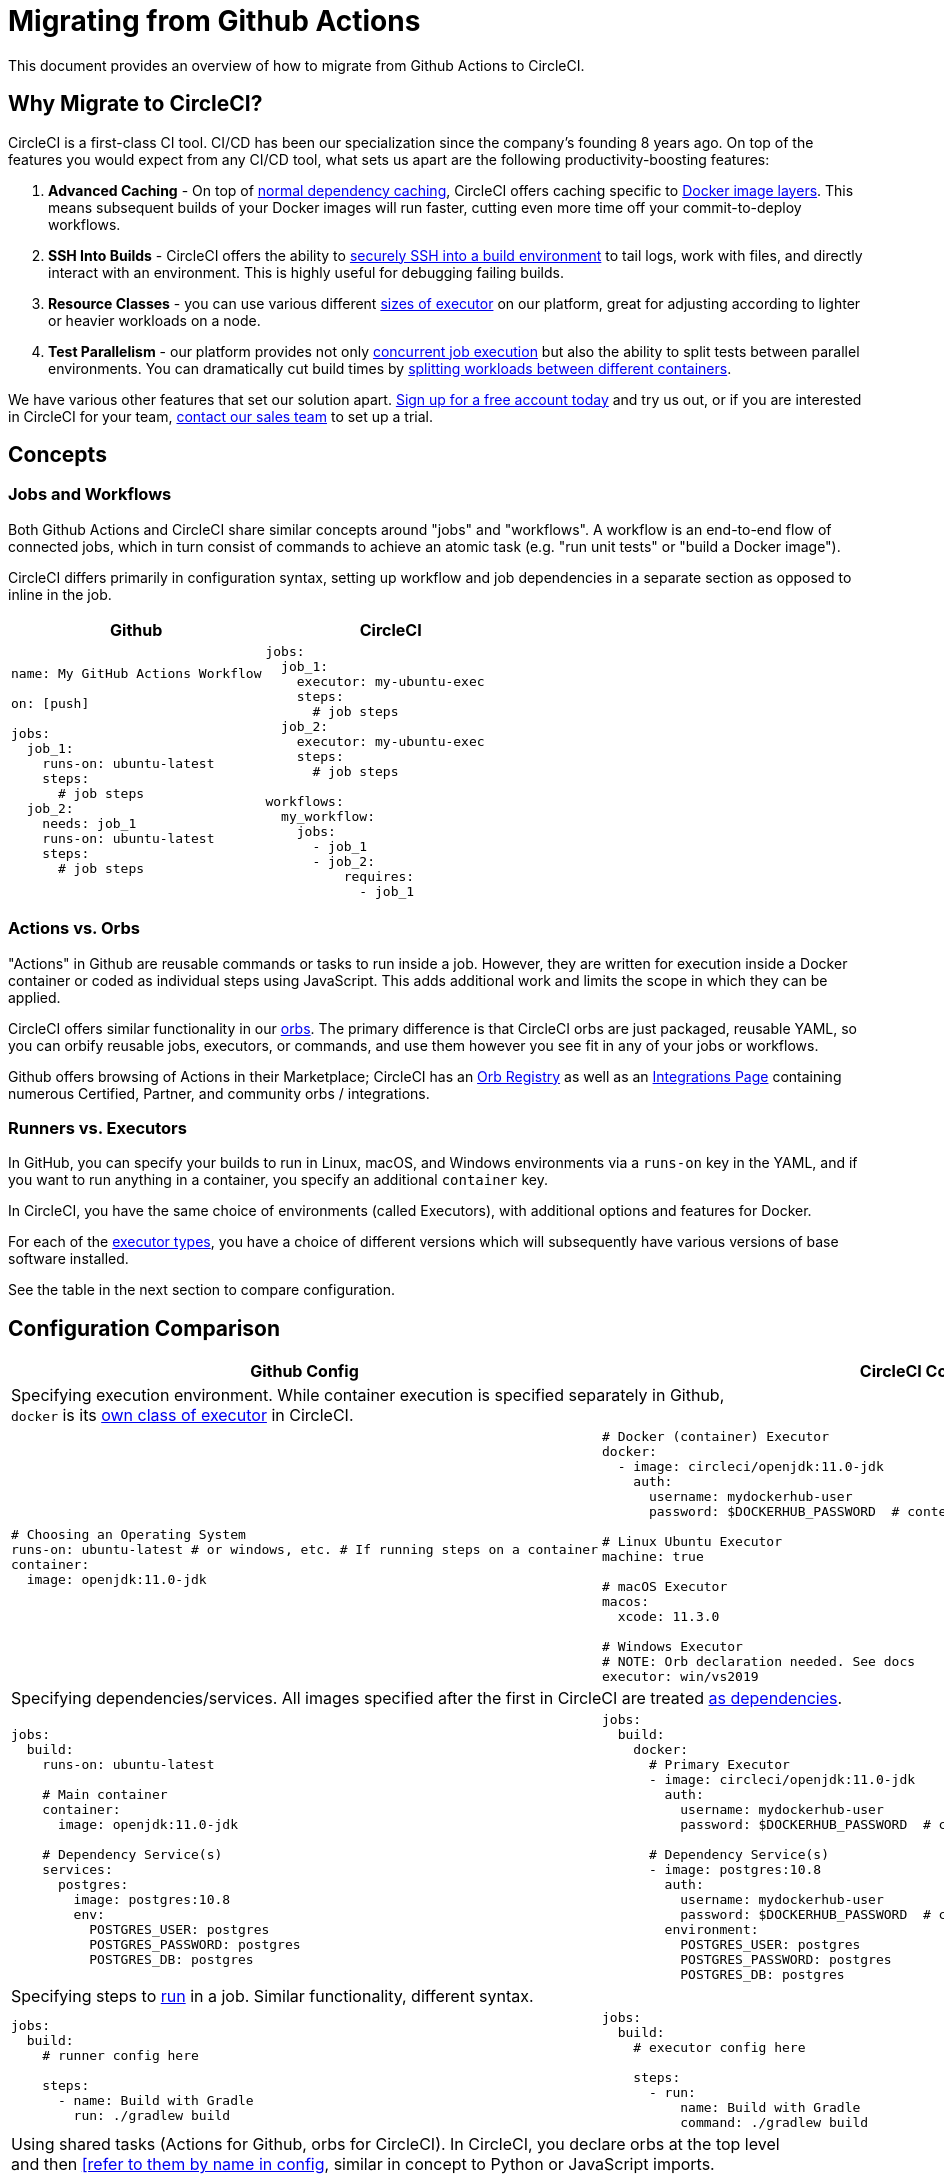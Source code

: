= Migrating from Github Actions
:page-layout: classic-docs
:page-liquid:
:icons: font
:toc: macro
:toc-title:

This document provides an overview of how to migrate from Github Actions to CircleCI.

== Why Migrate to CircleCI?

CircleCI is a first-class CI tool. CI/CD has been our specialization since the company's founding 8 years ago. On top of the features you would expect from any CI/CD tool, what sets us apart are the following productivity-boosting features:

1. **Advanced Caching** - On top of https://circleci.com/docs/2.0/caching/#full-example-of-saving-and-restoring-cache[normal dependency caching], CircleCI offers caching specific to https://circleci.com/docs/2.0/docker-layer-caching/[Docker image layers]. This means subsequent builds of your Docker images will run faster, cutting even more time off your commit-to-deploy workflows.
2. **SSH Into Builds** - CircleCI offers the ability to https://circleci.com/docs/2.0/ssh-access-jobs/[securely SSH into a build environment] to tail logs, work with files, and directly interact with an environment. This is highly useful for debugging failing builds.
3. **Resource Classes** - you can use various different https://circleci.com/docs/2.0/optimizations/#resource-class[sizes of executor] on our platform, great for adjusting according to lighter or heavier workloads on a node.
4. **Test Parallelism** - our platform provides not only https://circleci.com/docs/2.0/workflows/[concurrent job execution] but also the ability to split tests between parallel environments. You can dramatically cut build times by https://circleci.com/docs/2.0/parallelism-faster-jobs/#using-the-circleci-cli-to-split-tests[splitting workloads between different containers].

We have various other features that set our solution apart. https://circleci.com/signup/[Sign up for a free account today] and try us out, or if you are interested in CircleCI for your team, https://circleci.com/talk-to-us/?source-button=MigratingFromGithubActionsDoc[contact our sales team] to set up a trial.

== Concepts

=== Jobs and Workflows

Both Github Actions and CircleCI share similar concepts around "jobs" and "workflows". A workflow is an end-to-end flow of connected jobs, which in turn consist of commands to achieve an atomic task (e.g. "run unit tests" or "build a Docker image").

CircleCI differs primarily in configuration syntax, setting up workflow and job dependencies in a separate section as opposed to inline in the job.

[.table.table-striped]
[cols=2*, options="header", stripes=even]
[cols="50%,50%"]
|===
| Github | CircleCI

a|
[source, yaml]
----
name: My GitHub Actions Workflow

on: [push]

jobs:
  job_1:
    runs-on: ubuntu-latest
    steps:
      # job steps
  job_2:
    needs: job_1
    runs-on: ubuntu-latest 
    steps:
      # job steps
----

a|
[source, yaml]
----
jobs:
  job_1:
    executor: my-ubuntu-exec
    steps:
      # job steps
  job_2:
    executor: my-ubuntu-exec
    steps:
      # job steps

workflows:
  my_workflow:
    jobs:
      - job_1
      - job_2:
          requires:
            - job_1
----
|===

=== Actions vs. Orbs
"Actions" in Github are reusable commands or tasks to run inside a job. However, they are written for execution inside a Docker container or coded as individual steps using JavaScript. This adds additional work and limits the scope in which they can be applied.

CircleCI offers similar functionality in our https://circleci.com/docs/2.0/orb-intro/#section=configuration[orbs]. The primary difference is that CircleCI orbs are just packaged, reusable YAML, so you can orbify reusable jobs, executors, or commands, and use them however you see fit in any of your jobs or workflows.

Github offers browsing of Actions in their Marketplace; CircleCI has an https://circleci.com/developer/orbs[Orb Registry] as well as an https://circleci.com/integrations/[Integrations Page] containing numerous Certified, Partner, and community orbs / integrations.

=== Runners vs. Executors
In GitHub, you can specify your builds to run in Linux, macOS, and Windows environments via a `runs-on` key in the YAML, and if you want to run anything in a container, you specify an additional `container` key.

In CircleCI, you have the same choice of environments (called Executors), with additional options and features for Docker.

For each of the https://circleci.com/docs/2.0/executor-types/[executor types], you have a choice of different versions which will subsequently have various versions of base software installed.

See the table in the next section to compare configuration.

== Configuration Comparison

[.table.table-striped]
[cols=2*, options="header,unbreakable,autowidth", stripes=even]
[cols="5,5"]
|===
| Github Config | CircleCI Config

2+| Specifying execution environment. While container execution is specified separately in Github, +
`docker` is its https://circleci.com/docs/2.0/configuration-reference/#docker-machine-macos-windows-executor[own class of executor] in CircleCI.

a|
[source, yaml]
----
# Choosing an Operating System
runs-on: ubuntu-latest # or windows, etc. # If running steps on a container
container:
  image: openjdk:11.0-jdk
----

a|
[source, yaml]
----
# Docker (container) Executor
docker:
  - image: circleci/openjdk:11.0-jdk
    auth:
      username: mydockerhub-user
      password: $DOCKERHUB_PASSWORD  # context / project UI env-var reference

# Linux Ubuntu Executor
machine: true

# macOS Executor
macos:
  xcode: 11.3.0

# Windows Executor
# NOTE: Orb declaration needed. See docs
executor: win/vs2019
----

2+| Specifying dependencies/services. All images specified after the first in CircleCI are treated https://circleci.com/docs/2.0/configuration-reference/#docker[as dependencies].

a|
[source, yaml]
----
jobs:
  build:
    runs-on: ubuntu-latest

    # Main container
    container:
      image: openjdk:11.0-jdk

    # Dependency Service(s)
    services:
      postgres:
        image: postgres:10.8
        env:
          POSTGRES_USER: postgres
          POSTGRES_PASSWORD: postgres
          POSTGRES_DB: postgres
----

a|
[source, yaml]
----
jobs:
  build:
    docker:
      # Primary Executor
      - image: circleci/openjdk:11.0-jdk
        auth:
          username: mydockerhub-user
          password: $DOCKERHUB_PASSWORD  # context / project UI env-var reference

      # Dependency Service(s)
      - image: postgres:10.8
        auth:
          username: mydockerhub-user
          password: $DOCKERHUB_PASSWORD  # context / project UI env-var reference
        environment:
          POSTGRES_USER: postgres
          POSTGRES_PASSWORD: postgres
          POSTGRES_DB: postgres
----

2+| Specifying steps to https://circleci.com/docs/2.0/configuration-reference/#run[run] in a job. Similar functionality, different syntax.

a|
[source, yaml]
----
jobs:
  build:
    # runner config here

    steps:
      - name: Build with Gradle
        run: ./gradlew build
----

a|
[source, yaml]
----
jobs:
  build:
    # executor config here

    steps:
      - run:
          name: Build with Gradle
          command: ./gradlew build
----

2+| Using shared tasks (Actions for Github, orbs for CircleCI). In CircleCI, you declare orbs at the top level +
and then https://circleci.com/docs/2.0/configuration-reference/#orbs-requires-version-21[[refer to them by name in config], similar in concept to Python or JavaScript imports.

a|
[source, yaml]
----
jobs:
  build:
    # runner config here

    steps:
      - name: Slack Notify
        uses: rtCamp/action-slack-notify@v1.0.0
        env:
          SLACK_COLOR: '#32788D'
          SLACK_MESSAGE: 'Tests passed'
          SLACK_TITLE: Slack Notify GA
          SLACK_USERNAME: Bobby
          SLACK_WEBHOOK: # WEBHOOK
----

a|
[source, yaml]
----
orbs:
  slack-orb: circleci/slack@3.4.0

jobs:
  build:
    # executor config here 

    steps:
      - slack-orb/notify:
          color: '#32788D'
          message: Tests passed 
          title: Testing Slack Orb
          author_name: Bobby 
          webhook: # WEBHOOK 
----

2+| Using conditional steps in the workflow. CircleCI offers https://circleci.com/docs/2.0/configuration-reference/#the-when-attribute[basic conditions on steps] (e.g., on_success [default], +
on_success, on_failure) as well as https://circleci.com/docs/2.0/configuration-reference/#the-when-step-requires-version-21[conditional steps] based on parameters. We also have https://circleci.com/docs/2.0/reusing-config/#using-the-parameters-declaration[conditional jobs], and +
currently conditional, parameterized workflows and pipelines https://github.com/CircleCI-Public/api-preview-docs/blob/master/docs/conditional-workflows.md[are in preview].

a|
[source, yaml]
----
jobs:
  build:
    # environment config here

    steps:
      - name: My Failure Step 
        run: echo "Failed step"
        if: failure()
      - name: My Always Step 
        run: echo "Always step"
        if: always()
----

a|
[source, yaml]
----
jobs:
  build:
    # executor config here

    steps:
      - run:
          name: My Failure Step
          command: echo "Failed step"
          when: on_fail
      - run:
          name: My Always Step
          command: echo "Always step"
          when: always
----
|===

For more configuration examples on CircleCI, visit our https://circleci.com/docs/2.0/tutorials/#section=configuration[Tutorials] and https://circleci.com/docs/2.0/example-configs/#section=configuration[Example Projects] pages.

Since the configuration between Github Actions and CircleCI is similar, it should be fairly trivial to migrate your jobs and workflows. However, for best chances of success, we recommend migrating over items in the following order:

. https://circleci.com/docs/2.0/concepts/#section=getting-started[Jobs, Steps, and Workflows]
. https://circleci.com/docs/2.0/workflows/[More Advanced Workflow and Job Dependency Configuration]
. https://circleci.com/docs/2.0/orb-intro/[Actions to Orbs]. Our registry can be found https://circleci.com/developer/orbs?filterBy=all[here].
. https://circleci.com/docs/2.0/optimizations/#section=projects[Optimizations like caching, workspaces, and parallelism]

